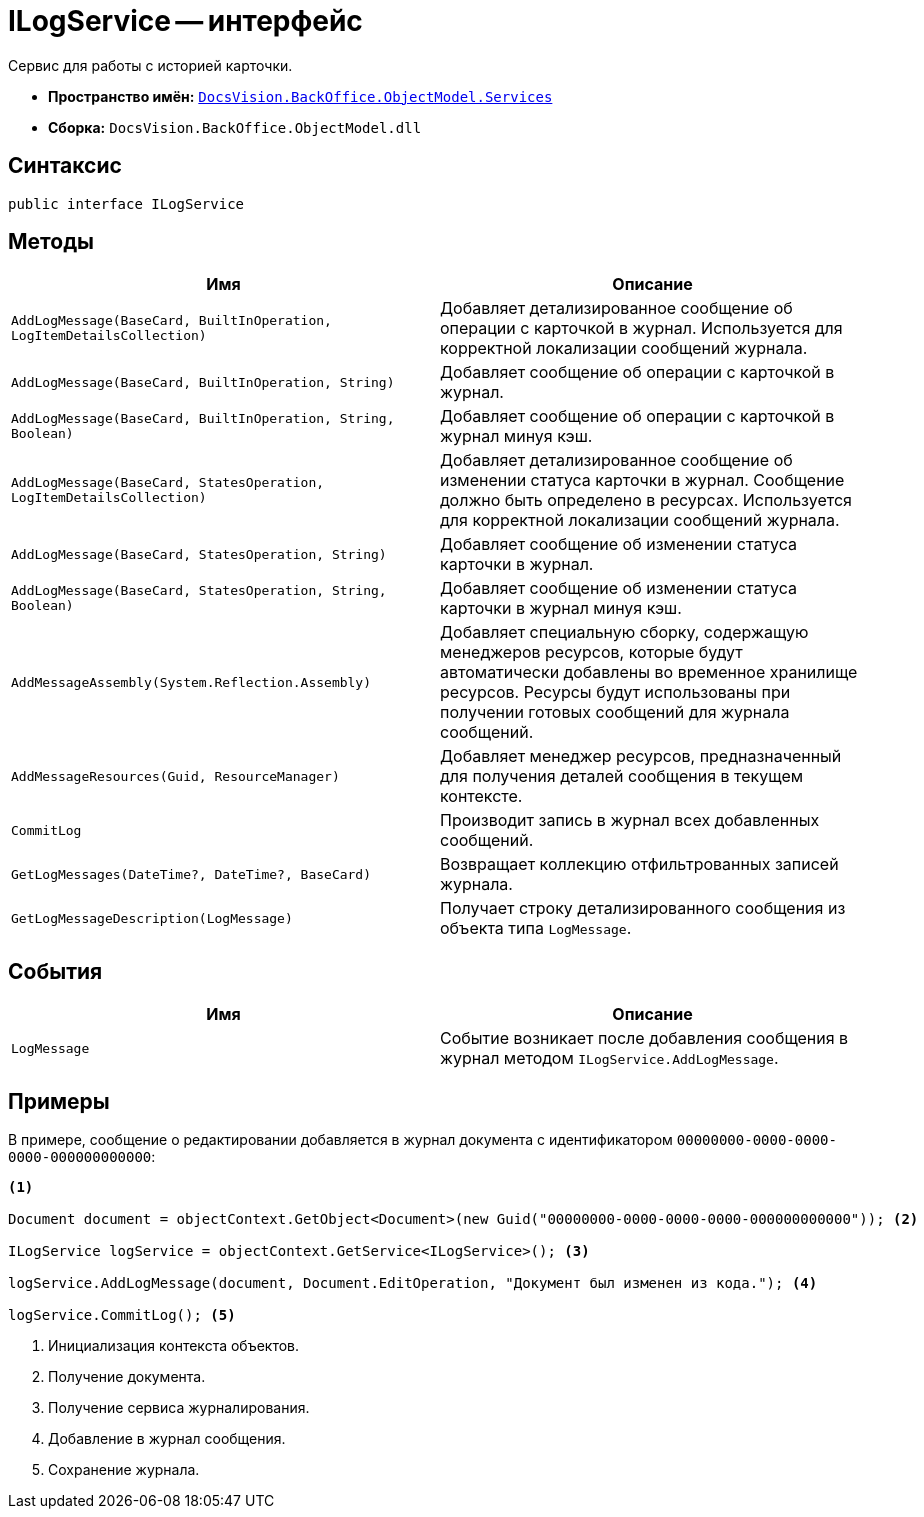 = ILogService -- интерфейс

Сервис для работы с историей карточки.

* *Пространство имён:* `xref:api/DocsVision/BackOffice/ObjectModel/Services/Services_NS.adoc[DocsVision.BackOffice.ObjectModel.Services]`
* *Сборка:* `DocsVision.BackOffice.ObjectModel.dll`

== Синтаксис

[source,csharp]
----
public interface ILogService
----

== Методы

[cols=",",options="header"]
|===
|Имя |Описание
|`AddLogMessage(BaseCard, BuiltInOperation, LogItemDetailsCollection)` |Добавляет детализированное сообщение об операции с карточкой в журнал. Используется для корректной локализации сообщений журнала.
|`AddLogMessage(BaseCard, BuiltInOperation, String)` |Добавляет сообщение об операции с карточкой в журнал.
|`AddLogMessage(BaseCard, BuiltInOperation, String, Boolean)` |Добавляет сообщение об операции с карточкой в журнал минуя кэш.
|`AddLogMessage(BaseCard, StatesOperation, LogItemDetailsCollection)` |Добавляет детализированное сообщение об изменении статуса карточки в журнал. Сообщение должно быть определено в ресурсах. Используется для корректной локализации сообщений журнала.
|`AddLogMessage(BaseCard, StatesOperation, String)` |Добавляет сообщение об изменении статуса карточки в журнал.
|`AddLogMessage(BaseCard, StatesOperation, String, Boolean)` |Добавляет сообщение об изменении статуса карточки в журнал минуя кэш.
|`AddMessageAssembly(System.Reflection.Assembly)` |Добавляет специальную сборку, содержащую менеджеров ресурсов, которые будут автоматически добавлены во временное хранилище ресурсов. Ресурсы будут использованы при получении готовых сообщений для журнала сообщений.
|`AddMessageResources(Guid, ResourceManager)` |Добавляет менеджер ресурсов, предназначенный для получения деталей сообщения в текущем контексте.
|`CommitLog` |Производит запись в журнал всех добавленных сообщений.
|`GetLogMessages(DateTime?, DateTime?, BaseCard)` |Возвращает коллекцию отфильтрованных записей журнала.
|`GetLogMessageDescription(LogMessage)` |Получает строку детализированного сообщения из объекта типа `LogMessage`.
|===

== События

[cols=",",options="header"]
|===
|Имя |Описание
|`LogMessage` |Событие возникает после добавления сообщения в журнал методом `ILogService.AddLogMessage`.
|===

== Примеры

В примере, сообщение о редактировании добавляется в журнал документа с идентификатором `00000000-0000-0000-0000-000000000000`:

[source,csharp]
----
<.>

Document document = objectContext.GetObject<Document>(new Guid("00000000-0000-0000-0000-000000000000")); <.>

ILogService logService = objectContext.GetService<ILogService>(); <.>

logService.AddLogMessage(document, Document.EditOperation, "Документ был изменен из кода."); <.>

logService.CommitLog(); <.>
----
<.> Инициализация контекста объектов.
<.> Получение документа.
<.> Получение сервиса журналирования.
<.> Добавление в журнал сообщения.
<.> Сохранение журнала.
